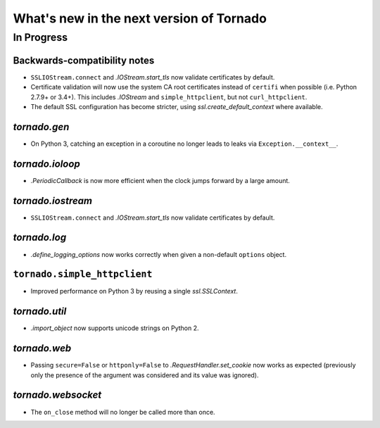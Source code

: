 What's new in the next version of Tornado
=========================================

In Progress
-----------

Backwards-compatibility notes
~~~~~~~~~~~~~~~~~~~~~~~~~~~~~

* ``SSLIOStream.connect`` and `.IOStream.start_tls` now validate certificates
  by default.
* Certificate validation will now use the system CA root certificates instead
  of ``certifi`` when possible (i.e. Python 2.7.9+ or 3.4+). This includes
  `.IOStream` and ``simple_httpclient``, but not ``curl_httpclient``.
* The default SSL configuration has become stricter, using
  `ssl.create_default_context` where available.


`tornado.gen`
~~~~~~~~~~~~~

* On Python 3, catching an exception in a coroutine no longer leads to
  leaks via ``Exception.__context__``.

`tornado.ioloop`
~~~~~~~~~~~~~~~~

* `.PeriodicCallback` is now more efficient when the clock jumps forward
  by a large amount.

`tornado.iostream`
~~~~~~~~~~~~~~~~~~

* ``SSLIOStream.connect`` and `.IOStream.start_tls` now validate certificates
  by default.

`tornado.log`
~~~~~~~~~~~~~

* `.define_logging_options` now works correctly when given a non-default
  ``options`` object.

``tornado.simple_httpclient``
~~~~~~~~~~~~~~~~~~~~~~~~~~~~~

* Improved performance on Python 3 by reusing a single `ssl.SSLContext`.

`tornado.util`
~~~~~~~~~~~~~~

* `.import_object` now supports unicode strings on Python 2.

`tornado.web`
~~~~~~~~~~~~~

* Passing ``secure=False`` or ``httponly=False`` to
  `.RequestHandler.set_cookie` now works as expected (previously only the
  presence of the argument was considered and its value was ignored).

`tornado.websocket`
~~~~~~~~~~~~~~~~~~~

* The ``on_close`` method will no longer be called more than once.
